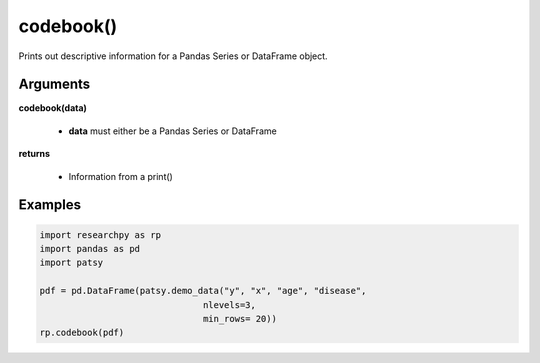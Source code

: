 codebook()
==============
Prints out descriptive information for a Pandas Series or DataFrame object.

Arguments
----------
**codebook(data)**

  * **data** must either be a Pandas Series or DataFrame

**returns**

  * Information from a print()

Examples
--------

.. code:: python

    import researchpy as rp
    import pandas as pd
    import patsy

    pdf = pd.DataFrame(patsy.demo_data("y", "x", "age", "disease",
                                   nlevels=3,
                                   min_rows= 20))
    rp.codebook(pdf)



.. raw:: html

  <div>
  <pre>
  Variable: age    Data Type: object

  Number of Obs.: 27
  Number of missing obs.: 0
  Percent missing: 0.0
  Number of unique values: 3

  Data Values and Counts:

  Values  Frequency
  age1          9
  age2          9
  age3          9




  Variable: disease    Data Type: object

  Number of Obs.: 27
  Number of missing obs.: 0
  Percent missing: 0.0
  Number of unique values: 3

  Data Values and Counts:

  Values       Frequency
  disease1          9
  disease2          9
  disease3          9




  Variable: x    Data Type: float64

  Number of Obs.: 27
  Number of missing obs.: 0
  Percent missing: 0.0
  Number of unique values: 27

  Range: [-2.5529898158340787, 2.2697546239876076]
  Mean: 0.39
  Standard Deviation: 1.12
  Mode: -2.5529898158340787
  10th Percentile: -0.9033685955315993
  25th Percentile: -0.12728803004562786
  50th Percentile: 0.4001572083672233
  75th Percentile: 0.9644132008156643
  90th Percentile: 1.8054546036405856





  Variable: y    Data Type: float64

  Number of Obs.: 27
  Number of missing obs.: 0
  Percent missing: 0.0
  Number of unique values: 27

  Range: [-1.980796468223927, 1.9507753952317897]
  Mean: -0.21
  Standard Deviation: 1.06
  Mode: -1.980796468223927
  10th Percentile: -1.4975699013305657
  25th Percentile: -0.9720097631303841
  50th Percentile: -0.3479121493261526
  75th Percentile: 0.38253250873071776
  90th Percentile: 1.325917916396747
  </pre>
  </div>
